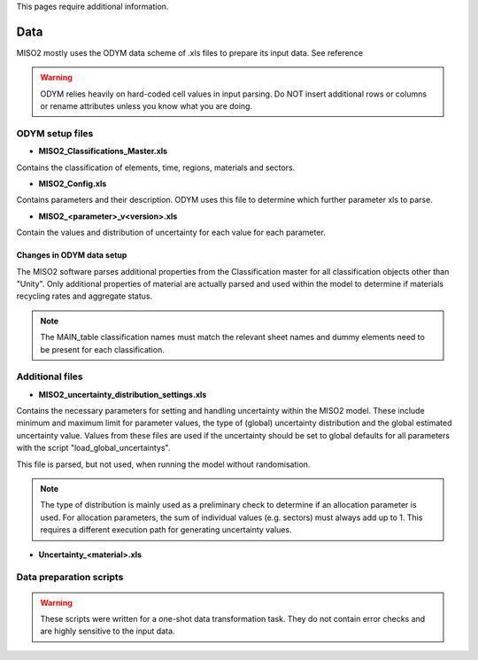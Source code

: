 This pages require additional information.Data====MISO2 mostly uses the ODYM data scheme of .xls files to prepare its input data. See reference.. warning::    ODYM relies heavily on hard-coded cell values in input parsing.     Do NOT insert additional rows or columns or rename attributes unless you know what you are doing.ODYM setup files----------------* **MISO2_Classifications_Master.xls**Contains the classification of elements, time, regions, materials and sectors.* **MISO2_Config.xls**Contains parameters and their description. ODYM uses this file to determine which further parameter xls to parse.* **MISO2_<parameter>_v<version>.xls**Contain the values and distribution of uncertainty for each value for each parameter.Changes in ODYM data setup~~~~~~~~~~~~~~~~~~~~~~~~~~~The MISO2 software parses additional properties from the Classification master for all classification objects other than "Unity".Only additional properties of material are actually parsed and used within the model to determine if materials recycling rates and aggregate status... note::    The MAIN_table classification names must match the relevant sheet names and dummy elements need to be present for each classification.Additional files----------------* **MISO2_uncertainty_distribution_settings.xls**Contains the necessary parameters for setting and handling uncertainty within the MISO2 model.These include minimum and maximum limit for parameter values, the type of (global) uncertainty distribution and the global estimated uncertainty value.Values from these files are used if the uncertainty should be set to global defaults for all parameters with the script "load_global_uncertaintys".This file is parsed, but not used, when running the model without randomisation... note::    The type of distribution is mainly used as a preliminary check to determine if an allocation parameter is used.     For allocation parameters, the sum of individual values (e.g. sectors) must always add up to 1. This requires a different execution path for generating uncertainty values.* **Uncertainty_<material>.xls**Data preparation scripts--------------------------.. warning::    These scripts were written for a one-shot data transformation task. They do not contain error checks and are highly sensitive to the input data.    